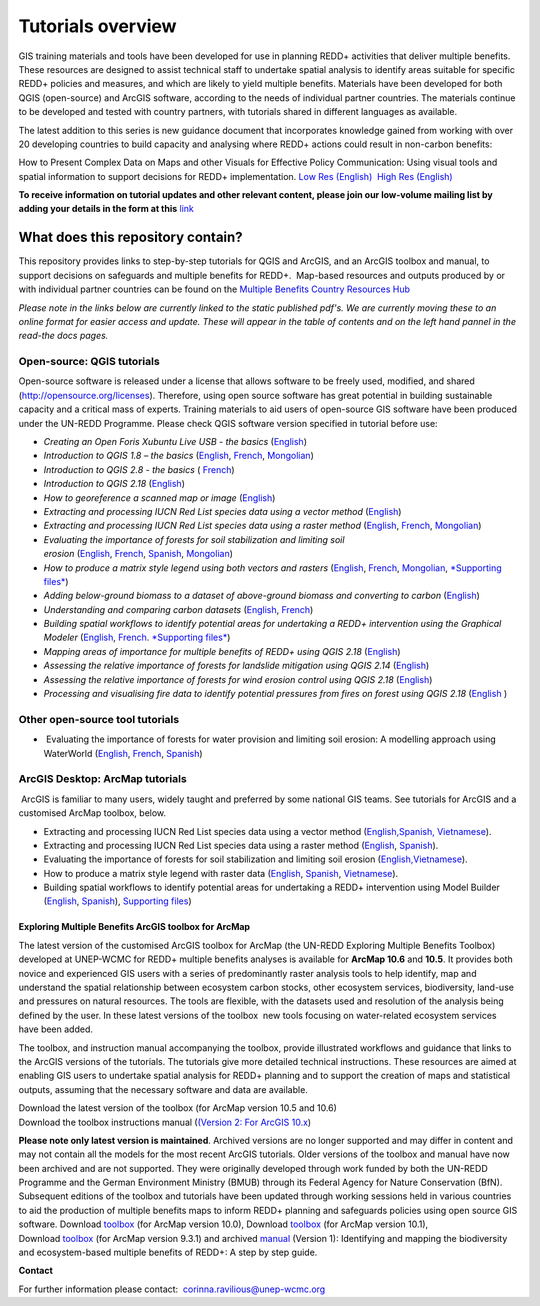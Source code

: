 ==============================================================================================================
**Tutorials overview**
==============================================================================================================

GIS training materials and tools have been developed for use in planning REDD+ activities that deliver multiple benefits. These resources are designed to assist technical staff to undertake spatial analysis to identify areas suitable for specific REDD+ policies and measures, and which are likely to yield multiple benefits. Materials have been developed for both QGIS (open-source) and ArcGIS software, according to the needs of individual partner countries. The materials continue to be
developed and tested with country partners, with tutorials shared in different languages as available. 

The latest addition to this series is new guidance document that incorporates knowledge gained from working with over 20 developing countries to build capacity and analysing where REDD+ actions could result in non-carbon benefits:

How to Present Complex Data on Maps and other Visuals for Effective Policy Communication: Using visual tools and spatial information to support decisions for REDD+ implementation. \ `Low Res (English) <https://www.un-redd.org/sites/default/files/2021-10/MappingGuidanceForEffectivePolicyCommunication_v1_lowres%20%28467713%29.pdf>`__  `High Res (English) <https://www.unep-wcmc.org/system/comfy/cms/files/files/000/001/858/original/MappingGuidanceForEffectivePolicyCommunication_v1_highres.pdf>`__

**To receive information on tutorial updates and other relevant content, please join our low-volume mailing list by adding your details in the form at this** 
`link <https://url6.mailanyone.net/v1/?m=1hdXbX-0007O1-3y&i=57e1b682&c=fsah1NK92LejxpAuprsO026wykncIzIOfMU0oWU2AnSB6UGzi7x0x8K47KojYVSlM5FoVK0UEWEquNOsq4xDYltHfOTz-oKOiuqACV6kgstiQcAxQp0bydxwhfbrkK5yAuZQWr5aEEwwzO2V-QFa0s25yhwYao8Nu45uB4Gs7UugSq_l0pjQ9DfAEsMAe-NSE8fPxiupaJhqDZ3ALLeJkdeAifIVeMwKHDguGC8WrzpT5pA-uf-Aas8Q8Dw3kG9fjwuVCfcVVAqDCEZh-ToGchJtekkvXXSleZWuylqoov4atHg6836mEge2sLLODudCM_TtKSi7Un0F2Hirf-V3Ag>`__

----------------------------------
What does this repository contain?
----------------------------------

This repository provides links to step-by-step tutorials for QGIS and ArcGIS, and an ArcGIS toolbox and manual, to support decisions on safeguards and multiple benefits for REDD+.  Map-based resources and outputs produced by or with individual partner countries can be found on the \ `Multiple Benefits Country Resources Hub <http://bitly.com/mbs-redd>`__

*Please note in the links below are currently linked to the static published pdf's. We are currently moving these to an online format for easier access and update. These will appear in the table of contents and on the left hand pannel in the read-the docs pages.*

Open-source: QGIS tutorials
~~~~~~~~~~~~~~~~~~~~~~~~~~~~~~~~~~~

Open-source software is released under a license that allows software to be freely used, modified, and shared (http://opensource.org/licenses). Therefore, using open source software has great potential in building sustainable capacity and a critical mass of experts. Training materials to aid users of open-source GIS software have been produced under the UN-REDD Programme. Please check QGIS software version specified in tutorial before use:

-  *Creating an Open Foris Xubuntu Live USB - the basics* (`English <https://www.un-redd.org/sites/default/files/2021-10/1_CreatingAnOpenForisLiveUSB_v1_0%20%28439643%29.pdf>`__)

-  *Introduction to QGIS 1.8 – the basics* (`English <https://www.unredd.net/documents/global-programme-191/multiple-benefits/gis-tools-3403/12018-open-source-gis-tutorial-2-introduction-to-qgis-12018/file.html>`__, \ `French <https://www.un-redd.org/sites/default/files/2021-10/2_IntroductionTo_QGIS_1_8_v1_1-FR-V3_160705%20%28834644%29.pdf>`__, \ `Mongolian <https://www.un-redd.org/sites/default/files/2021-10/Doc_Intro%20to%20QGIS210%20Mongolia_MN%20%28439430%29.pdf>`__)

-  *Introduction to QGIS 2.8 - the basics* ( `French <https://www.un-redd.org/sites/default/files/2021-10/2_Intro_to_QGIS2_8_FR_180109.pdf>`__)

-  *Introduction to QGIS 2.18* (\ `English <https://www.un-redd.org/sites/default/files/2021-10/2_Intro_to_QGIS2_18_190208%20%28456465%29.pdf>`__)

-  *How to georeference a scanned map or image* (`English <https://www.un-redd.org/sites/default/files/2021-10/3_GeoreferencingScannedImageUsingQGIS_v1_1.pdf>`__)

-  *Extracting and processing IUCN Red List species data using a vector method* (`English <https://www.un-redd.org/sites/default/files/2021-10/4_ExtractingAndProcessingIUCNRedListSpeciesDataUsingVectorsQGIS_v1_0%20%28728652%29.pdf>`__)

-  *Extracting and processing IUCN Red List species data using a raster method* (`English <https://www.un-redd.org/sites/default/files/2021-10/5_ExtractingAndProcessingIUCNRedListSpeciesDataUsingRastersInQGIS_v1_1_160705.pdf>`__, \ `French <https://www.un-redd.org/sites/default/files/2021-10/5_ExtractingAndProcessingIUCNRedListSpeciesDataUsingRastersInQGIS_v1_1-FR_160705.pdf>`__, \ `Mongolian <https://www.un-redd.org/sites/default/files/2021-10/ExtractingAndProcessingIUCNRedListSpeciesDataUsingRasterInQGIS_MN%20%28237970%29.pdf>`__)

-  *Evaluating the importance of forests for soil stabilization and limiting soil erosion* (\ `English <https://www.un-redd.org/sites/default/files/2021-10/7_EvaluatingSoilErosionRiskUsingQGIS_v1_2_160707.pdf>`__, \ `French <https://www.un-redd.org/sites/default/files/2021-10/7_EvaluatingSoilErosionRiskUsingQGIS_v1_2-FR_160705.pdf>`__, \ `Spanish <https://www.un-redd.org/sites/default/files/2021-10/7_SoilErosionRiskQGIS_v1_1_SPANISH160923a%20%28536954%29.pdf>`__, \ `Mongolian <https://www.un-redd.org/sites/default/files/2021-10/7_EvaluatingSoilErosionRiskUsingQGIS_150324%20mon%20%28832941%29.pdf>`__)

-  *How to produce a matrix style legend using both vectors and rasters* (\ `English <https://www.un-redd.org/sites/default/files/2021-10/9_MatrixStyleLegendProductionUsingQGIS_v1_1_190206.pdf>`__, \ `French <https://www.un-redd.org/sites/default/files/2021-10/9_MatrixStyleLegendProductionUsingQGIS_v1_0-FR_160705.pdf>`__, \ `Mongolian <https://www.un-redd.org/sites/default/files/2021-10/9_MatrixStyleLegendProductionUsingQGIS_150324_mn_MB%20%28130209%29.pdf>`__, \ `*Supporting files* <https://www.unredd.net/documents/global-programme-191/multiple-benefits/gis-tools-3403/15628-supporting-files-for-gis-tutorial-10-how-to-produce-a-matrix-style-legend-with-raster-data-using-arcgis-100.html>`__)

-  *Adding below-ground biomass to a dataset of above-ground biomass and converting to carbon* (`English <https://www.un-redd.org/sites/default/files/2021-10/11_AddingBelowGroundBiomassToAboveGroundBiomassAndConvertingToCarbon_v1_0.pdf>`__)

-  *Understanding and comparing carbon datasets* (`English <https://www.un-redd.org/sites/default/files/2021-10/Comparing_carbon_datasets_Tutorial_190207.pdf>`__, \ `French <https://www.un-redd.org/sites/default/files/2021-10/Comparing_carbon_datasets_Tutorial_180109.pdf>`__)

-  *Building spatial workflows to identify potential areas for undertaking a REDD+ intervention using the Graphical Modeler* (`English <https://www.un-redd.org/sites/default/files/2021-10/BuildingSpatialWorkflowsToIdentifyPotReddIntervQGIS_190207.pdf>`__, \ `French <https://www.un-redd.org/sites/default/files/2021-10/BuildingSpatialWorkflowsToIdentifyPotReddIntervQGIS_180110%20%28481747%29.pdf>`__. `*Supporting files* <https://www.unredd.net/documents/global-programme-191/multiple-benefits/gis-tools-3403/15628-supporting-files-for-gis-tutorial-10-how-to-produce-a-matrix-style-legend-with-raster-data-using-arcgis-100.html>`__)

-  *Mapping areas of importance for multiple benefits of REDD+ using QGIS 2.18*  (`English <https://www.un-redd.org/sites/default/files/2021-10/Combining_MB_Tutorial.pdf>`__)

-  *Assessing the relative importance of forests for landslide mitigation using QGIS 2.14* (`English <https://www.un-redd.org/sites/default/files/2021-10/LandslideVulnerabilityTutorial.pdf>`__)

-  *Assessing the relative importance of forests for wind erosion control using QGIS 2.18* (`English <https://www.un-redd.org/sites/default/files/2021-10/Wind_Erosion_Tutorial.pdf>`__)

-  *Processing and visualising fire data to identify potential pressures from fires on forest using QGIS 2.18* (`English  <https://www.un-redd.org/sites/default/files/2021-10/FireTutorial.pdf>`__)


Other open-source tool tutorials
~~~~~~~~~~~~~~~~~~~~~~~~~~~~~~~~~~~~~~~~ 
-   Evaluating the importance of forests for water provision and limiting soil erosion: A modelling approach using WaterWorld (`English <https://www.un-redd.org/sites/default/files/2021-10/UN_REDD_WaterWorld_Tutorial_170306%20%28336966%29.pdf>`__, \ `French <https://www.un-redd.org/sites/default/files/2021-10/UN_REDD_WaterWorld_Tutorial_FR_180109.pdf>`__, \ `Spanish <https://www.un-redd.org/sites/default/files/2021-10/UN_REDD_WaterWorld_Tutorial_Spanish_170530.pdf>`__)



ArcGIS Desktop: ArcMap tutorials
~~~~~~~~~~~~~~~~~~~~~~~~~~~~~~~~~~~~~~~~ 
 ArcGIS is familiar to many users, widely taught and preferred by some national GIS teams. See tutorials for ArcGIS and a customised ArcMap toolbox, below.

- Extracting and processing IUCN Red List species data using a vector method (`English, <https://www.un-redd.org/sites/default/files/2021-10/6_ExtractingAndProcessingIUCNRedListSpeciesDataUsingVectorsArcgis10_v1_1_160707%20%28275784%29.pdf>`__\ `Spanish, <https://www.unredd.net/documents/global-programme-191/multiple-benefits/gis-tools-3403/16008-guia-tutorial-v10-extraccion-y-procesamiento-de-datos-de-especies-amenzadas-de-la-lista-roja-iucn-utilizando-arcgis-100gis-tutorial-6-extracting-and-processing-iucn-red-list-using-arcgis-100/file.html>`__ `Vietnamese <https://www.unredd.net/documents/global-programme-191/multiple-benefits/gis-tools-3403/15477-hng-dn-trich-dn-va-x-ly-danh-lc-cac-loai-trong-iucn-s-dng-phn-mm-arcgis-100-gis-tutorial-6-extracting-and-processing-iucn-red-list-using-arcgis-100/file.html>`__).

- Extracting and processing IUCN Red List species data using a raster method (`English <https://www.un-redd.org/sites/default/files/2021-10/ExtractingAndProcessingIUCNSpeciesRastersArcgis10_v1_0_170306%20%28110345%29.pdf>`__, \ `Spanish <https://www.un-redd.org/sites/default/files/2021-10/ExtractingAndProcessingIUCNSpeciesRastersArcgis10v1_0_Spanish_170530.pdf>`__).

- Evaluating the importance of forests for soil stabilization and limiting soil erosion (`English, <https://www.un-redd.org/sites/default/files/2021-10/8_EvaluatingSoilErosionRiskUsingArcGIS_v1_0.pdf>`__\ `Vietnamese <https://www.unredd.net/documents/global-programme-191/multiple-benefits/gis-tools-3403/15476-hng-dn-cac-bc-anh-gia-tac-ng-ca-rng-i-vi-vic-gi-tva-hn-ch-xoi-mon-mt-cach-tip-cn-nh-tinh-n-gin-bng-cong-c-customised-trong-arcgis-100-gis-tutorial-8-evaluating-the-importance-of-forests-for-soil-stabilization/file.html>`__).

- How to produce a matrix style legend with raster data (`English <https://www.un-redd.org/sites/default/files/2021-10/2c_Matrix%20style%20map%20tutorial_ENG.pdf>`__, \ `Spanish <https://www.un-redd.org/sites/default/files/2021-10/10_MatrixStyleLegendProductionUsingArcGIS_v1_0_Spanish_format_170531.pdf>`__, \ `Vietnamese <https://www.unredd.net/documents/global-programme-191/multiple-benefits/gis-tools-3403/15475-hng-dn-lam-th-nao-a-ra-c-ma-trn-vi-d-liu-raster-s-dng-trong-arcgis-10-gis-tutorial-10-how-to-produce-a-matrix-style-legend-with-raster-data-using-arcgis-10/file.html>`__).

- Building spatial workflows to identify potential areas for undertaking a REDD+ intervention using Model Builder (`English <https://www.un-redd.org/sites/default/files/2021-10/BuildingSpatialWorkflowsToIdentifyPotReddInterArcGIS_190207.pdf>`__, \ `Spanish <https://www.un-redd.org/sites/default/files/2021-10/BuildingSpatialWorkflowsToIdentifyPotReddInterArcGIS.pdf>`__), `Supporting files <https://www.unredd.net/documents/global-programme-191/multiple-benefits/gis-tools-3403/15628-supporting-files-for-gis-tutorial-10-how-to-produce-a-matrix-style-legend-with-raster-data-using-arcgis-100.html>`__)


Exploring Multiple Benefits ArcGIS toolbox for ArcMap
^^^^^^^^^^^^^^^^^^^^^^^^^^^^^^^^^^^^^^^^^^^^^^^^^^^^^^^^^^
The latest version of the customised ArcGIS toolbox for ArcMap (the UN-REDD Exploring Multiple Benefits Toolbox) developed at UNEP-WCMC for REDD+ multiple benefits analyses is available for **ArcMap 10.6** and **10.5**. It provides both novice and experienced GIS users with a series of predominantly raster analysis tools to help identify, map and understand the spatial relationship between ecosystem carbon stocks, other ecosystem services, biodiversity, land-use and pressures on natural resources. The tools are flexible, with the datasets used and resolution of the analysis being defined by the user. In these latest versions of the toolbox  new tools focusing on water-related ecosystem services have been added.

The toolbox, and instruction manual accompanying the toolbox, provide illustrated workflows and guidance that links to the ArcGIS versions of the tutorials. The tutorials give more detailed technical instructions. These resources are aimed at enabling GIS users to undertake spatial analysis for REDD+ planning and to support the creation of maps and statistical outputs, assuming that the necessary software and data are available.

| Download the latest version of the toolbox (for ArcMap version 10.5 and 10.6)
| Download the toolbox instructions manual (`(Version  2: For ArcGIS 10.x <https://www.unredd.net/documents/global-programme-191/multiple-benefits/gis-tools-3403/17430-exploring-multiple-benefits-using-an-arcgis-10x-toolbox-instructions-and-documentation.html>`__)

**Please note only latest version is maintained**. Archived versions are no longer supported and may differ in content and may not contain all the models for the most recent ArcGIS tutorials. Older versions of the toolbox and manual have now been archived and are not supported. They were originally developed through work funded by both the UN-REDD Programme and the German Environment Ministry (BMUB) through its Federal Agency for Nature Conservation (BfN). Subsequent editions of the toolbox and tutorials have been updated through working sessions held in various countries to aid the production of multiple benefits maps to inform REDD+ planning and safeguards policies using open source GIS software. Download \ `toolbox <https://www.unredd.net/component/docman/?task=doc_download&gid=13110&Itemid=53>`__ (for ArcMap version 10.0), Download \ `toolbox <https://www.unredd.net/component/docman/?task=doc_download&gid=13111&Itemid=53>`__ (for ArcMap version 10.1), Download \ `toolbox <https://www.unredd.net/component/docman/?task=doc_download&gid=6434&Itemid=53>`__ (for ArcMap version 9.3.1) and archived \ `manual <https://www.unredd.net/component/docman/?task=doc_download&gid=6431&Itemid=53>`__ (Version 1): Identifying and mapping the biodiversity and ecosystem-based multiple benefits of REDD+: A step by step guide.


**Contact**

For further information please contact:  `corinna.ravilious@unep-wcmc.org <mailto:corinna.ravilious@unep-wcmc.org?cc=NBS>`__
